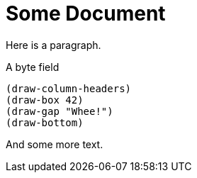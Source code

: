 # Some Document

Here is a paragraph.

.A byte field
[bytefield]
----
(draw-column-headers)
(draw-box 42)
(draw-gap "Whee!")
(draw-bottom)
----

And some more text.
